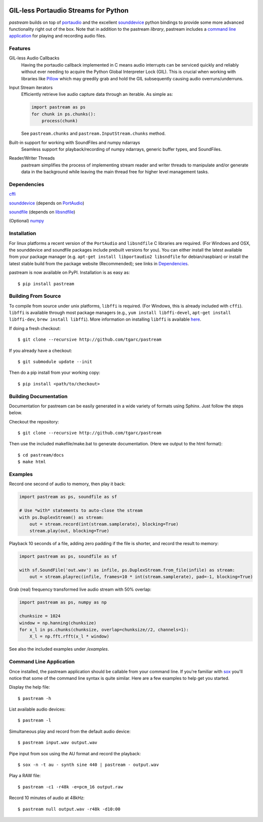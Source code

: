 .. image:: https://badge.fury.io/py/pastream.svg
    :target: https://badge.fury.io/py/pastream

.. image:: https://travis-ci.org/tgarc/pastream.svg?branch=master
    :target: https://travis-ci.org/tgarc/pastream

.. image:: https://ci.appveyor.com/api/projects/status/wk52r5jy9ri7dsi9/branch/master?svg=true
    :target: https://ci.appveyor.com/project/tgarc/pastream/branch/master


GIL-less Portaudio Streams for Python
=================================================
`pastream` builds on top of `portaudio <http://www.portaudio.com/>`__ and the
excellent `sounddevice <http://github.com/spatialaudio/python-sounddevice>`__
python bindings to provide some more advanced functionality right out of the
box. Note that in addition to the pastream *library*, pastream includes a
`command line application`_ for playing
and recording audio files.


Features
--------
GIL-less Audio Callbacks
    Having the portaudio callback implemented in C means audio interrupts can
    be serviced quickly and reliably without ever needing to acquire the Python
    Global Interpreter Lock (GIL). This is crucial when working with libraries
    like `Pillow <https://python-pillow.org/>`__ which may greedily grab and
    hold the GIL subsequently causing audio overruns/underruns.

Input Stream iterators
    Efficiently retrieve live audio capture data through an iterable. As simple as:

    .. code-block:: python

       import pastream as ps
       for chunk in ps.chunks():
           process(chunk)

    See ``pastream.chunks`` and ``pastream.InputStream.chunks`` method.

Built-in support for working with SoundFiles and numpy ndarrays
    Seamless support for playback/recording of numpy ndarrays, generic buffer
    types, and SoundFiles.

Reader/Writer Threads
    pastream simplifies the process of implementing stream reader and writer
    threads to manipulate and/or generate data in the background while leaving
    the main thread free for higher level management tasks.


Dependencies
------------
`cffi <https://cffi.readthedocs.io/en/latest/>`__

`sounddevice <http://github.com/spatialaudio/python-sounddevice>`__ (depends on `PortAudio <http://www.portaudio.com>`__)

`soundfile <https://github.com/bastibe/PySoundFile>`__ (depends on `libsndfile <http://www.mega-nerd.com/libsndfile/>`__)

(Optional) `numpy <http://www.numpy.org/>`__


Installation
------------
For linux platforms a recent version of the ``PortAudio`` and ``libsndfile`` C
libraries are required. (For Windows and OSX, the sounddevice and soundfile
packages include prebuilt versions for you). You can either install the latest
available from your package manager (e.g. ``apt-get install libportaudio2
libsndfile`` for debian/raspbian) or install the latest stable build from the
package website (Recommended); see links in `Dependencies`_.

pastream is now available on PyPI. Installation is as easy as::

    $ pip install pastream


Building From Source
--------------------
To compile from source under unix platforms, ``libffi`` is required. (For
Windows, this is already included with ``cffi``). ``libffi`` is available
through most package managers (e.g., ``yum install libffi-devel``, ``apt-get
install libffi-dev``, ``brew install libffi``). More information on installing
``libffi`` is available `here
<https://cffi.readthedocs.io/en/latest/installation.html#platform-specific-instructions>`__.

If doing a fresh checkout::

    $ git clone --recursive http://github.com/tgarc/pastream

If you already have a checkout::

    $ git submodule update --init

Then do a pip install from your working copy::

    $ pip install <path/to/checkout>


Building Documentation
----------------------
Documentation for pastream can be easily generated in a wide variety of formats
using Sphinx. Just follow the steps below.

Checkout the repository::

    $ git clone --recursive http://github.com/tgarc/pastream

Then use the included makefile/make.bat to generate documentation. (Here we
output to the html format)::

    $ cd pastream/docs
    $ make html


Examples
----------------
Record one second of audio to memory, then play it back:

.. code-block:: python

   import pastream as ps, soundfile as sf

   # Use *with* statements to auto-close the stream
   with ps.DuplexStream() as stream:
       out = stream.record(int(stream.samplerate), blocking=True)
       stream.play(out, blocking=True)

Playback 10 seconds of a file, adding zero padding if the file is shorter, and
record the result to memory:

.. code-block:: python

   import pastream as ps, soundfile as sf

   with sf.SoundFile('out.wav') as infile, ps.DuplexStream.from_file(infile) as stream:
       out = stream.playrec(infile, frames=10 * int(stream.samplerate), pad=-1, blocking=True)

Grab (real) frequency transformed live audio stream with 50% overlap:

.. code-block:: python

   import pastream as ps, numpy as np

   chunksize = 1024
   window = np.hanning(chunksize)
   for x_l in ps.chunks(chunksize, overlap=chunksize//2, channels=1):
       X_l = np.fft.rfft(x_l * window)

See also the included examples under `/examples`.


Command Line Application
-----------------------------------
Once installed, the pastream application should be callable from your command
line. If you're familiar with `sox <http://sox.sourceforge.net/>`__ you'll
notice that some of the command line syntax is quite similar. Here are a few
examples to help get you started.

Display the help file::

    $ pastream -h

List available audio devices::

    $ pastream -l

Simultaneous play and record from the default audio device::

    $ pastream input.wav output.wav

Pipe input from sox using the AU format and record the playback::

    $ sox -n -t au - synth sine 440 | pastream - output.wav

Play a RAW file::

    $ pastream -c1 -r48k -e=pcm_16 output.raw

Record 10 minutes of audio at 48kHz::

    $ pastream null output.wav -r48k -d10:00
